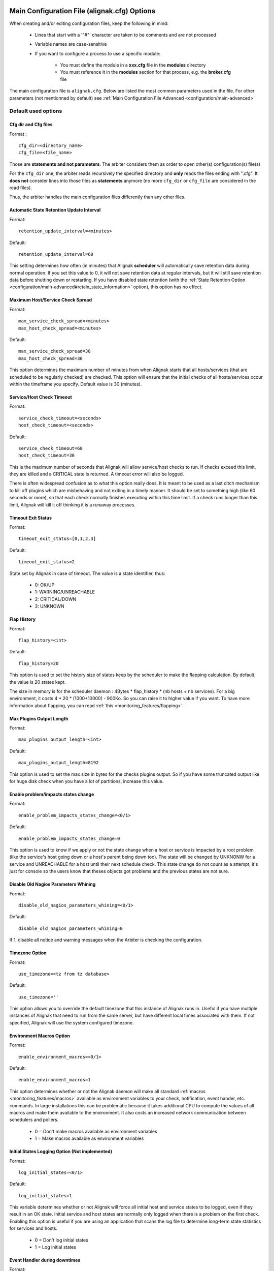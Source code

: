 .. _configuration/main:

==============================================
 Main Configuration File (alignak.cfg) Options
==============================================

When creating and/or editing configuration files, keep the following in mind:

    * Lines that start with a '"#"' character are taken to be comments and are not processed
    * Variable names are case-sensitive
    * If you want to configure a process to use a specific module:

        * You must define the module in a **xxx.cfg** file in the **modules** directory
        * You must reference it in the **modules** section for that process, e.g. the **broker.cfg** file



The main configuration file is ``alignak.cfg``.
Below are listed the most common parameters used in the file. For other parameters (not mentionned by default) see :ref:`Main Configuration File Advanced <configuration/main-advanced>`

Default used options
====================

.. _configuration/main#cfg_dir:
.. _configuration/main#cfg_file:

Cfg dir and Cfg files
---------------------
Format :

::

    cfg_dir=<directory_name>
    cfg_file=<file_name>

Those are **statements and not parameters**. The arbiter considers them as order to open other(s) configuration(s) file(s)

For the ``cfg_dir`` one, the arbiter reads recursively the specified directory and **only** reads the files ending with ".cfg". It **does not** consider lines into those files as **statements** anymore (no more ``cfg_dir`` or ``cfg_file`` are considered in the read files).

Thus, the arbiter handles the main configuration files differently than any other files.



.. _configuration/main#retention_update_interval:

Automatic State Retention Update Interval
-----------------------------------------

Format:

::

  retention_update_interval=<minutes>

Default:

::

  retention_update_interval=60

This setting determines how often (in minutes) that Alignak **scheduler** will automatically save retention data during normal operation.
If you set this value to 0, it will not save retention data at regular intervals, but it will still save retention data before shutting down or restarting.
If you have disabled state retention (with the :ref:`State Retention Option <configuration/main-advanced#retain_state_information>` option), this option has no effect.


.. _configuration/main#max_service_check_spread:

Maximum Host/Service Check Spread
---------------------------------

Format:

::

  max_service_check_spread=<minutes>
  max_host_check_spread=<minutes>

Default:

::

  max_service_check_spread=30
  max_host_check_spread=30

This option determines the maximum number of minutes from when Alignak starts that all hosts/services (that are scheduled to be regularly checked) are checked. This option will ensure that the initial checks of all hosts/services occur within the timeframe you specify. Default value is 30 (minutes).


.. _configuration/main#host_check_timeout:
.. _configuration/main#service_check_timeout:

Service/Host Check Timeout
--------------------------

Format:

::

  service_check_timeout=<seconds>
  host_check_timeout=<seconds>

Default:

::

  service_check_timeout=60
  host_check_timeout=30

This is the maximum number of seconds that Alignak will allow service/host checks to run. If checks exceed this limit, they are killed and a CRITICAL state is returned. A timeout error will also be logged.

There is often widespread confusion as to what this option really does. It is meant to be used as a last ditch mechanism to kill off plugins which are misbehaving and not exiting in a timely manner. It should be set to something high (like 60 seconds or more), so that each check normally finishes executing within this time limit. If a check runs longer than this limit, Alignak will kill it off thinking it is a runaway processes.

.. _configuration/main#timeout_exit_status:

Timeout Exit Status
-------------------

Format:

::

   timeout_exit_status=[0,1,2,3]

Default:

::

   timeout_exit_status=2

State set by Alignak in case of timeout. The value is a state identifier, thus:

    * 0: OK/UP
    * 1: WARNING/UNREACHABLE
    * 2: CRITICAL/DOWN
    * 3: UNKNOWN


.. _configuration/main#flap_history:

Flap History
------------

Format:

::

  flap_history=<int>

Default:

::

  flap_history=20

This option is used to set the history size of states keep by the scheduler to make the flapping calculation. By default, the value is 20 states kept.

The size in memory is for the scheduler daemon : 4Bytes * flap_history * (nb hosts + nb services). For a big environment, it costs 4 * 20 * (1000+10000) - 900Ko. So you can raise it to higher value if you want. To have more information about flapping, you can read :ref:`this <monitoring_features/flapping>`.


.. _configuration/main#max_plugins_output_length:

Max Plugins Output Length
-------------------------

Format:

::

  max_plugins_output_length=<int>

Default:

::

  max_plugins_output_length=8192

This option is used to set the max size in bytes for the checks plugins output. So if you have some truncated output like for huge disk check when you have a lot of partitions, increase this value.


.. _configuration/main#enable_problem_impacts_states_change:

Enable problem/impacts states change
------------------------------------

Format:

::

  enable_problem_impacts_states_change=<0/1>

Default:

::

  enable_problem_impacts_states_change=0

This option is used to know if we apply or not the state change when a host or service is impacted by a root problem (like the service's host going down or a host's parent being down too). The state will be changed by UNKNONW for a service and UNREACHABLE for a host until their next schedule check. This state change do not count as a attempt, it's just for console so the users know that theses objects got problems and the previous states are not sure.


.. _configuration/main#disable_old_nagios_parameters_whining:

Disable Old Nagios Parameters Whining
-------------------------------------

Format:

::

  disable_old_nagios_parameters_whining=<0/1>

Default:

::

  disable_old_nagios_parameters_whining=0

If 1, disable all notice and warning messages when the Arbiter is checking the configuration.


.. _configuration/main#use_timezone:

Timezone Option
---------------

Format:

::

  use_timezone=<tz from tz database>

Default:

::

  use_timezone=''

This option allows you to override the default timezone that this instance of Alignak runs in. Useful if you have multiple instances of Alignak that need to run from the same server, but have different local times associated with them. If not specified, Alignak will use the system configured timezone.



.. _configuration/main#enable_environment_macros:

Environment Macros Option
-------------------------

Format:

::

  enable_environment_macros=<0/1>

Default:

::

  enable_environment_macros=1

This option determines whether or not the Alignak daemon will make all standard :ref:`macros <monitoring_features/macros>` available as environment variables to your check, notification, event hander, etc. commands. In large installations this can be problematic because it takes additional CPU to compute the values of all macros and make them available to the environment. It also costs an increased network communication between schedulers and pollers.

  * 0 = Don't make macros available as environment variables
  * 1 = Make macros available as environment variables


.. _configuration/main#log_initial_states:

Initial States Logging Option (Not implemented)
-----------------------------------------------

Format:

::

  log_initial_states=<0/1>

Default:

::

  log_initial_states=1

This variable determines whether or not Alignak will force all initial host and service states to be logged, even if they result in an OK state. Initial service and host states are normally only logged when there is a problem on the first check. Enabling this option is useful if you are using an application that scans the log file to determine long-term state statistics for services and hosts.

  * 0 = Don't log initial states
  * 1 = Log initial states


.. _configuration/main#no_event_handlers_during_downtimes:

Event Handler during downtimes
------------------------------

Format:

::

  no_event_handlers_during_downtimes=<0/1>

Default:

::

  no_event_handlers_during_downtimes=0

This option determines whether or not Alignak will run :ref:`event handlers <monitoring_features/event_handlers>` when the host or service is in a scheduled downtime.

  * 0 = Launch event handlers (Nagios behavior)
  * 1 = Don't launch event handlers



Arbiter daemon part
===================

The following parameters are common to all daemons.

.. _configuration/main#workdir:

Workdir
-------

Format:

::

  workdir=<directory>

Default :

::

  workdir=/var/run/alignak/

This variable specify the working directory of the daemon.
In the arbiter case, if the value is empty, the directory name of lock_file parameter. See below


.. _configuration/main#lock_file:

Arbiter Lock File
------------------

Defined in nagios.cfg file.

Format:

::

  lock_file=<file_name>

Example:

::

  lock_file=/var/lib/alignak/arbiterd.pid

This option specifies the location of the lock file that Alignak **arbiter daemon** should create when it runs as a daemon (when started with the "-d" command line argument). This file contains the process id (PID) number of the running **arbiter** process.


.. _configuration/main#local_log:

Local Log
----------

Format:

::

  local_log=<filename>

Default:

::

  local_log=/var/log/alignak/arbiterd.log'


This variable specifies the log file for the daemon.


.. _configuration/main#log_level:

Log Level
----------

Format:

::

  log_level=[DEBUG,INFO,WARNING,ERROR,CRITICAL]

Default:

::

  log_level=WARNING


This variable specifies which logs will be raised by the arbiter daemon. For others daemons, it can be defined in their local \*d.ini files.


.. _configuration/main#alignak_user:

Arbiter Daemon User
--------------------

Defined in brokerd.ini, brokerd-windows.ini, pollerd.ini, pollerd-windows.ini, reactionnerd.ini, schedulerd.ini and schedulerd-windows.ini.

Format:

::

  alignak_user=username

Default:

::

  alignak_user=<current user>

This is used to set the effective user that the **Arbiter** process (main process) should run as.
After initial program startup, Alignak will drop its effective privileges and run as this user.



.. _configuration/main#alignak_group:

Arbiter Daemon user Group
--------------------------

Defined in brokerd.ini, brokerd-windows.ini, pollerd.ini, pollerd-windows.ini, reactionnerd.ini, schedulerd.ini and schedulerd-windows.ini.

Format:

::

  alignak_group=groupname

Default:

::

  alignak_group=<current group>

This is used to set the effective group of the user used to launch the **arbiter** daemon.


.. _configuration/main#modules_dir:

Modules directory
------------------

Format:

::

  modules_dir=<direname>

Default:

::

  modules_dir=/var/lib/alignak/modules


Path to the modules directory


.. _configuration/main#daemon_enabled:

Daemon Enabled
---------------

Format:

::

  daemon_enabled=[0/1]

Default:

::
  daemon_enabled=1

Set to 0 if you want to make this daemon (arbiter) **NOT** to run


.. _configuration/main#use_ssl:

Use SSL
-------

Format:

::

  use_ssl=[0/1]

Default:

::

  use_ssl=0

Use SSl or not. You have to enable it on other daemons too.


.. _configuration/main#ca_cert:

Ca Cert
--------

Format:

::

  ca_cert=<filename>

Default:

::

  ca_cert=etc/certs/ca.pem

Certification Authority (CA) certificate

.. warning::  Put full paths for certs


.. _configuration/main#server_cert:

Server Cert
------------

Format:

::

  server_cert=<filename>

Default:

::

  server_cert=/etc/certs/server.cert

Server certificate for SSL

.. warning::  Put full paths for certs


.. _configuration/main#server_key:

Server Key
-----------

Format:

::

  server_key=<filename>

Default:

::

  server_key=/etc/certs/server.key

Server key for SSL

.. warning::  Put full paths for certs


.. _configuration/main#hard_ssl_name_check:

Hard SSL Name Check
--------------------

Format:

::

  hard_ssl_name_check=[0/1]


Default:

::

  hard_ssl_name_check=0

Enable SSL name check.


.. _configuration/main#http_backend:

HTTP Backend
-------------

Format:

::

  http_backend=[auto, cherrypy, swsgiref]

Default:

::

  http_backend=auto

Specify which http_backend to use. Auto is better. If cherrypy3 is not available, it will fail back to swsgiref
.. note:: Actually, if you specify something else than cherrypy or auto, it will fall into swsgiref


.. _configuration/main:

===========================
Main advanced configuration
===========================


Tuning and advanced parameters
===============================

.. important::  If you do not know how to change the values of theses parameters, don't touch them :)
   (and ask for help on the mailing list).


Performance data parameters
============================

Performance Data Processor Command Timeout
-------------------------------------------

Format:

::

  perfdata_timeout=<seconds>

Example:

::

  perfdata_timeout=5

This is the maximum number of seconds that Shinken will allow a :ref:`host performance data processor command <configuration/configmain-advanced#host_perfdata_file_processing_command>` or :ref:`service performance data processor command <configuration/configmain-advanced#service_perfdata_file_processing_command>` to be run. If a command exceeds this time limit it will be killed and a warning will be logged.


.. _configuration/main#process_performance_data:

Performance Data Processing Option
-----------------------------------

Format:

::

  process_performance_data=<0/1>

Example:

::

  process_performance_data=1

This value determines whether or not Shinken will process host and service check :ref:`performance data <advanced/perfdata>`.

  * 0 = Don't process performance data
  * 1 = Process performance data (default)

If you want to use tools like PNP, NagiosGrapher or Graphite set it to 1.


.. _configuration/main#host_perfdata_command:
.. _configuration/main#service_perfdata_command:

Host/Service Performance Data Processing Command
-------------------------------------------------

Format:

::

  host_perfdata_command=<configobjects/command>
  service_perfdata_command=<configobjects/command>

Example:

::

  host_perfdata_command=process-host-perfdata
  service_perfdata_command=process-service-perfdata

This option allows you to specify a command to be run after every host/service check to process host/service :ref:`performance data <advanced/perfdata>` that may be returned from the check. The command argument is the short name of a :ref:`command definition <configobjects/command>` that you define in your object configuration file. This command is only executed if the :ref:`Performance Data Processing Option <configuration/configmain-advanced#process_performance_data>` option is enabled globally and if the "process_perf_data" directive in the :ref:`host definition <configobjects/host>` is enabled.


.. _configuration/main#host_perfdata_file:
.. _configuration/main#service_perfdata_file:

Host/Service Performance Data File
-----------------------------------

Format:

::

  host_perfdata_file=<file_name>
  service_perfdata_file=<file_name>

Example:

::

  host_perfdata_file=/var/lib/shinken/host-perfdata.dat
  service_perfdata_file=/var/lib/shinken/service-perfdata.dat

This option allows you to specify a file to which host/service :ref:`performance data <advanced/perfdata>` will be written after every host check. Data will be written to the performance file as specified by the :ref:`Host Performance Data File Template <configuration/configmain-advanced#host_perfdata_file_template>` option or the service one. Performance data is only written to this file if the :ref:`Performance Data Processing Option <configuration/configmain-advanced#process_performance_data>` option is enabled globally and if the "process_perf_data" directive in the :ref:`host definition <configobjects/host>` is enabled.


.. _configuration/main#host_perfdata_file_template:

Host Performance Data File Template
------------------------------------

Format:

::

  host_perfdata_file_template=<template>

Example:

::

  host_perfdata_file_template=[HOSTPERFDATA]\t$TIMET$\t$HOSTNAME$\t$HOSTEXECUTIONTIME$\t$HOSTOUTPUT$\t$HOSTPERFDATA$

This option determines what (and how) data is written to the :ref:`host performance data file <configuration/configmain-advanced#host_perfdata_file>`. The template may contain :ref:`macros <thebasics/macros>`, special characters (\t for tab, \r for carriage return, \n for newline) and plain text. A newline is automatically added after each write to the performance data file.


.. _configuration/main#service_perfdata_file_template:

Service Performance Data File Template
---------------------------------------

Format:

::

  service_perfdata_file_template=<template>

Example:

::

  service_perfdata_file_template=[SERVICEPERFDATA]\t$TIMET$\t$HOSTNAME$\t$SERVICEDESC$\t$SERVICEEXECUTIONTIME$\t$SERVICELATENCY$\t$SERVICEOUTPUT$\t$SERVICEPERFDATA$

This option determines what (and how) data is written to the :ref:`service performance data file <configuration/configmain-advanced#service_perfdata_file>`. The template may contain :ref:`macros <thebasics/macros>`, special characters (\t for tab, \r for carriage return, \n for newline) and plain text. A newline is automatically added after each write to the performance data file.


.. _configuration/main#host_perfdata_file_mode:
.. _configuration/main#service_perfdata_file_mode:

Host/Service Performance Data File Mode
----------------------------------------

Format:

::

  host_perfdata_file_mode=<mode>
  service_perfdata_file_mode=<mode>

Example:

::

  host_perfdata_file_mode=a
  service_perfdata_file_mode=a

This option determines how the :ref:`host performance data file <configuration/configmain-advanced#host_perfdata_file>` (or the service one) is opened. Unless the file is a named pipe you'll probably want to use the default mode of append.

  * a = Open file in append mode (default)
  * w = Open file in write mode
  * p = Open in non-blocking read/write mode (useful when writing to pipes)


.. _configuration/main#host_perfdata_file_processing_interval:
.. _configuration/main#service_perfdata_file_processing_interval:

Host/Service Performance Data File Processing Interval (Unused)
----------------------------------------------------------------

Format:

::

  host_perfdata_file_processing_interval=<seconds>
  service_perfdata_file_processing_interval=<seconds>

Example:

::

  host_perfdata_file_processing_interval=0
  service_perfdata_file_processing_interval=0

This option allows you to specify the interval (in seconds) at which the :ref:`host performance data file <configuration/configmain-advanced#host_perfdata_file>` (or the service one) is processed using the :ref:`host performance data file processing command <configuration/configmain-advanced#host_perfdata_command>`. A value of 0 indicates that the performance data file should not be processed at regular intervals.


.. _configuration/main#host_perfdata_file_processing_command:
.. _configuration/main#service_perfdata_file_processing_command:

Host/Service Performance Data File Processing Command (Unused)
---------------------------------------------------------------

Format:

::

  host_perfdata_file_processing_command=<configobjects/command>
  service_perfdata_file_processing_command=<configobjects/command>

Example:

::

  host_perfdata_file_processing_command=process-host-perfdata-file
  service_perfdata_file_processing_command=process-service-perfdata-file

This option allows you to specify the command that should be executed to process the :ref:`host performance data file <configuration/configmain-advanced#host_perfdata_file>` (or the service one). The command argument is the short name of a :ref:`command definition <configobjects/command>` that you define in your object configuration file. The interval at which this command is executed is determined by the :ref:`host_perfdata_file_processing_interval <configuration/configmain-advanced#host_perfdata_file_processing_interval>` directive.


Advanced scheduling parameters
===============================


.. _configuration/main#passive_host_checks_are_soft:

Passive Host Checks Are SOFT Option (Not implemented)
------------------------------------------------------

Format:

::

  passive_host_checks_are_soft=<0/1>

Example:

::

  passive_host_checks_are_soft=1

This option determines whether or not Shinken will treat :ref:`passive host checks <thebasics/passivechecks>` as HARD states or SOFT states. By default, a passive host check result will put a host into a :ref:`HARD state type <thebasics/statetypes>`. You can change this behavior by enabling this option.

  * 0 = Passive host checks are HARD (default)
  * 1 = Passive host checks are SOFT



.. _configuration/main#enable_predictive_host_dependency_checks:
.. _configuration/main#enable_predictive_service_dependency_checks:

Predictive Host/Service Dependency Checks Option (Unused)
----------------------------------------------------------

Format:

::

  enable_predictive_host_dependency_checks=<0/1>
  enable_predictive_service_dependency_checks=<0/1>

Example:

::

  enable_predictive_host_dependency_checks=1
  enable_predictive_service_dependency_checks=1

This option determines whether or not Shinken will execute predictive checks of hosts/services that are being depended upon (as defined in :ref:`host/services dependencies <advanced/dependencies>`) for a particular host/service when it changes state. Predictive checks help ensure that the dependency logic is as accurate as possible. More information on how predictive checks work can be found :ref:`here <advanced/dependencychecks>`.

  * 0 = Disable predictive checks
  * 1 = Enable predictive checks (default)


.. _configuration/main#check_for_orphaned_services:
.. _configuration/main#check_for_orphaned_hosts:

Orphaned Host/Service Check Option
-----------------------------------

Format:

::

  check_for_orphaned_services=<0/1>
  check_for_orphaned_hosts=<0/1>

Example:

::

  check_for_orphaned_services=1
  check_for_orphaned_hosts=1

This option allows you to enable or disable checks for orphaned service/host checks. Orphaned checks are checks which have been launched to pollers but have not had any results reported in a long time.

Since no results have come back in for it, it is not rescheduled in the event queue. This can cause checks to stop being executed. Normally it is very rare for this to happen - it might happen if an external user or process killed off the process that was being used to execute a check.

If this option is enabled and Shinken finds that results for a particular check have not come back, it will log an error message and reschedule the check. If you start seeing checks that never seem to get rescheduled, enable this option and see if you notice any log messages about orphaned services.

  * 0 = Don't check for orphaned service checks
  * 1 = Check for orphaned service checks (default)




.. _configuration/main#soft_state_dependencies:

Soft State Dependencies Option (Not implemented)
-------------------------------------------------

Format:  soft_state_dependencies=<0/1>
Example:  soft_state_dependencies=0

This option determines whether or not Shinken will use soft state information when checking :ref:`host and service dependencies <advanced/dependencies>`. Normally it will only use the latest hard host or service state when checking dependencies. If you want it to use the latest state (regardless of whether its a soft or hard :ref:`state type <thebasics/statetypes>`), enable this option.

  * 0 = Don't use soft state dependencies (default)
  * 1 = Use soft state dependencies


Performance tuning
===================

.. _configuration/main#cached_host_check_horizon:
.. _configuration/main#cached_service_check_horizon:

Cached Host/Service Check Horizon
----------------------------------

Format:

::

  cached_host_check_horizon=<seconds>
  cached_service_check_horizon=<seconds>

Example:

::

   cached_host_check_horizon=15
   cached_service_check_horizon=15

This option determines the maximum amount of time (in seconds) that the state of a previous host check is considered current. Cached host states (from host/service checks that were performed more recently than the time specified by this value) can improve host check performance immensely. Too high of a value for this option may result in (temporarily) inaccurate host/service states, while a low value may result in a performance hit for host/service checks. Use a value of 0 if you want to disable host/service check caching. More information on cached checks can be found :ref:`here <advanced/cachedchecks>`.

.. tip::  Nagios default is 15s, but it's a tweak that make checks less accurate. So Shinken use 0s as a default. If you have performances problems and you can't add a new scheduler or poller, increase this value and start to buy a new server because this won't be magical.


.. _configuration/main#use_large_installation_tweaks:

Large Installation Tweaks Option
---------------------------------

Format:

::

  use_large_installation_tweaks=<0/1>

Example:

::

  use_large_installation_tweaks=0

This option determines whether or not the Shinken daemon will take shortcuts to improve performance. These shortcuts result in the loss of a few features, but larger installations will likely see a lot of benefit from doing so. If you can't add new satellites to manage the load (like new pollers), you can activate it. More information on what optimizations are taken when you enable this option can be found :ref:`here <tuning/largeinstalltweaks>`.

  * 0 = Don't use tweaks (default)
  * 1 = Use tweaks



Flapping parameters
====================

.. _configuration/main#enable_flap_detection:

Flap Detection Option
----------------------

Format:

::

  enable_flap_detection=<0/1>

Example:

::

  enable_flap_detection=1

This option determines whether or not Shinken will try and detect hosts and services that are “flapping". Flapping occurs when a host or service changes between states too frequently, resulting in a barrage of notifications being sent out. When Shinken detects that a host or service is flapping, it will temporarily suppress notifications for that host/service until it stops flapping.

More information on how flap detection and handling works can be found :ref:`here <advanced/flapping>`.

  * 0 = Don't enable flap detection (default)
  * 1 = Enable flap detection


.. _configuration/main#low_host_flap_threshold:
.. _configuration/main#low_service_flap_threshold:

Low Service/Host Flap Threshold
--------------------------------

Format:

::

  low_service_flap_threshold=<percent>
  low_host_flap_threshold=<percent>

Example:

::

  low_service_flap_threshold=25.0
  low_host_flap_threshold=25.0

This option is used to set the low threshold for detection of host/service flapping. For more information on how flap detection and handling works (and how this option affects things) read :ref:`this <advanced/flapping>`.


.. _configuration/main#high_host_flap_threshold:
.. _configuration/main#high_service_flap_threshold:

High Service/Host Flap Threshold
---------------------------------

Format:

::

  high_service_flap_threshold=<percent>
  high_host_flap_threshold=<percent>

Example:

::

  high_service_flap_threshold=50.0
  high_host_flap_threshold=50.0

This option is used to set the high threshold for detection of host/service flapping. For more information on how flap detection and handling works (and how this option affects things) read :ref:`this <advanced/flapping>`.




.. _configuration/main#event_handler_timeout:
.. _configuration/main#notification_timeout:

Various commands Timeouts
--------------------------

Format:

::

  event_handler_timeout=<seconds>  # default: 30s
  notification_timeout=<seconds>   # default: 30s
  ocsp_timeout=<seconds>           # default: 15s
  ochp_timeout=<seconds>           # default: 15s

Example:

::

  event_handler_timeout=60
  notification_timeout=60
  ocsp_timeout=5
  ochp_timeout=5

This is the maximum number of seconds that Shinken will allow :ref:`event handlers <advanced/eventhandlers>`, notification, :ref:`obsessive compulsive service processor command <configuration/configmain-advanced#ocsp_command>` or a :ref:`Obsessive Compulsive Host Processor Command <configuration/configmain-advanced#ochp_command>` to be run. If an command exceeds this time limit it will be killed and a warning will be logged.

There is often widespread confusion as to what this option really does. It is meant to be used as a last ditch mechanism to kill off commands which are misbehaving and not exiting in a timely manner. It should be set to something high (like 60 seconds or more for notification, less for oc*p commands), so that each event handler command normally finishes executing within this time limit. If an event handler runs longer than this limit, Shinken will kill it off thinking it is a runaway processes.


Old Obsess Over commands
=========================

.. _configuration/main#obsess_over_services:

Obsess Over Services Option
----------------------------

Format:

::

  obsess_over_services=<0/1>

Example:

::

  obsess_over_services=1

This value determines whether or not Shinken will “obsess" over service checks results and run the :ref:`obsessive compulsive service processor command <configuration/configmain-advanced#ocsp_command>` you define. I know _ funny name, but it was all I could think of. This option is useful for performing :ref:`distributed monitoring <advanced/distributed>`. If you're not doing distributed monitoring, don't enable this option.

  * 0 = Don't obsess over services (default)
  * 1 = Obsess over services


.. _configuration/main#ocsp_command:

Obsessive Compulsive Service Processor Command
-----------------------------------------------

Format:

::

  ocsp_command=<configobjects/command>

Example:

::

  ocsp_command=obsessive_service_handler

This option allows you to specify a command to be run after every service check, which can be useful in :ref:`distributed monitoring <advanced/distributed>`. This command is executed after any :ref:`event handler <advanced/eventhandlers>` or :ref:`notification <thebasics/notifications>` commands. The command argument is the short name of a :ref:`command definition <configobjects/command>` that you define in your object configuration file.

It's used nearly only for the old school distributed architecture. If you use it, please look at new architecture capabilities that are far efficient than the old one. More information on distributed monitoring can be found :ref:`here <advanced/distributed>`. This command is only executed if the :ref:`Obsess Over Services Option <configuration/configmain-advanced#obsess_over_services>` option is enabled globally and if the "obsess_over_service" directive in the :ref:`service definition <configobjects/service>` is enabled.


.. _configuration/main#obsess_over_hosts:

Obsess Over Hosts Option
-------------------------

Format:

::

  obsess_over_hosts=<0/1>

Example:

::

  obsess_over_hosts=1

This value determines whether or not Shinken will “obsess" over host checks results and run the :ref:`obsessive compulsive host processor command <configuration/configmain-advanced#ochp_command>` you define. Same like the service one but for hosts :)

  * 0 = Don't obsess over hosts (default)
  * 1 = Obsess over hosts


.. _configuration/main#ochp_command:

Obsessive Compulsive Host Processor Command
--------------------------------------------

Format:

::

  ochp_command=<configobjects/command>

Example:

::

  ochp_command=obsessive_host_handler

This option allows you to specify a command to be run after every host check, which can be useful in :ref:`distributed monitoring <advanced/distributed>`. This command is executed after any :ref:`event handler <advanced/eventhandlers>` or :ref:`notification <thebasics/notifications>` commands. The command argument is the short name of a :ref:`command definition <configobjects/command>` that you define in your object configuration file.

This command is only executed if the :ref:`Obsess Over Hosts Option <configuration/configmain-advanced#obsess_over_hosts>` option is enabled globally and if the "obsess_over_host" directive in the :ref:`host definition <configobjects/host>` is enabled.


Freshness check
================

.. _configuration/main#check_service_freshness:
.. _configuration/main#check_host_freshness:

Host/Service Freshness Checking Option
---------------------------------------

Format:

::

  check_service_freshness=<0/1>
  check_host_freshness=<0/1>

Example:

::

  check_service_freshness=0
  check_host_freshness=0

This option determines whether or not Shinken will periodically check the “freshness" of host/service checks. Enabling this option is useful for helping to ensure that :ref:`passive service checks <thebasics/passivechecks>` are received in a timely manner. More information on freshness checking can be found :ref:`here <advanced/freshness>`.

  * 0 = Don't check host/service freshness
  * 1 = Check host/service freshness (default)


.. _configuration/main#service_freshness_check_interval:
.. _configuration/main#host_freshness_check_interval:

Host/Service Freshness Check Interval
--------------------------------------

Format:

::

  service_freshness_check_interval=<seconds>
  host_freshness_check_interval=<seconds>

Example:

::

  service_freshness_check_interval=60
  host_freshness_check_interval=60

This setting determines how often (in seconds) Shinken will periodically check the “freshness" of host/service check results. If you have disabled host/service freshness checking (with the :ref:`check_service_freshness <configuration/configmain-advanced#check_service_freshness>` option), this option has no effect. More information on freshness checking can be found :ref:`here <advanced/freshness>`.


.. _configuration/main#additional_freshness_latency:

Additional Freshness Threshold Latency Option (Not implemented)
----------------------------------------------------------------

Format:

::

  additional_freshness_latency=<#>

Example:

::

  additional_freshness_latency=15

This option determines the number of seconds Shinken will add to any host or services freshness threshold it automatically calculates (e.g. those not specified explicitly by the user). More information on freshness checking can be found :ref:`here <advanced/freshness>`.



.. _configuration/main#human_timestamp_log:

Human format for log timestamp
-------------------------------

Say if the timespam should be a unixtime (default) or a human read one.

Format

::

  human_timestamp_log=[0/1]

Example

::

  human_timestamp_log=0


This directive is used to specify if the timespam before the log entry should be in unixtime (like [1302874960]) which is the default, or a human readable one (like [Fri Apr 15 15:43:19 2011]).

Beware : if you set the human format, some automatic parsing log tools won't work!


.. _configuration/main#resource_file:

Resource File
--------------

Defined in shinken.cfg file.

Format

::

   resource_file=<file_name>

Example:

::

  resource_file=/etc/shinken/resource.cfg

This is used to specify an optional resource file that can contain "$USERn$" :ref:`Understanding Macros and How They Work <thebasics/macros>` definitions. "$USERn$" macros are useful for storing usernames, passwords, and items commonly used in command definitions (like directory paths).
A classical variable used is $USER1$, used to store the plugins path, "/usr/lib/nagios/plugins" on a classic installation.


.. _configuration/main#triggers_dir:

Triggers directory
-------------------

Format

::

  triggers_dir=<directory>

Example:

::

   triggers_dir=triggers.d

Used to specify the :ref:`trigger <advanced/triggers>` directory. It will open the directory and look recursively for .trig files.



.. _configuration/main#idontcareaboutsecurity:

Bypass security checks for the Arbiter daemon
----------------------------------------------

Defined in brokerd.ini, brokerd-windows.ini, pollerd.ini, pollerd-windows.ini, reactionnerd.ini, schedulerd.ini and schedulerd-windows.ini.

Format:

::

  idontcareaboutsecurity=<0/1>

Example:

::

  idontcareaboutsecurity=0

This option determines whether or not Shinken will allow the Arbiter daemon to run under the root account.
If this option is disabled, Shinken will bailout if the :ref:`nagios_user <configuration/configmain#shinken_user>` or the :ref:`nagios_group <configuration/configmain#shinken_group>` is configured with the root account.

The Shinken daemons do not need root right. Without a good reason do not run thems under this account!
  * 0 = Be a responsible administrator
  * 1 = Make crazy your security manager


.. _configuration/main#enable_notifications:

Notifications Option
---------------------

Format:

::

  enable_notifications=<0/1>

Example:

::

  enable_notifications=1

This option determines whether or not Shinken will send out :ref:`notifications <thebasics/notifications>`. If this option is disabled, Shinken will not send out notifications for any host or service.

Values are as follows:
  * 0 = Disable notifications
  * 1 = Enable notifications (default)


.. _configuration/main#log_rotation_method:

Log Rotation Method (Not fully implemented)
--------------------------------------------

Format:

::

  log_rotation_method=<n/h/d/w/m>

Example:

::

  log_rotation_method=d

This is the rotation method that you would like Shinken to use for your log file on the **broker server**. Values are as follows:

  * n = None (don't rotate the log - this is the default)
  * h = Hourly (rotate the log at the top of each hour)
  * d = Daily (rotate the log at midnight each day)
  * w = Weekly (rotate the log at midnight on Saturday)
  * m = Monthly (rotate the log at midnight on the last day of the month)

.. tip::  From now, only the d (Daily) parameter is managed.


.. _configuration/main#check_external_commands:

External Command Check Option
------------------------------

Format:

::

  check_external_commands=<0/1>

Example:

::

  check_external_commands=1

This option determines whether or not Shinken will check the :ref:`External Command File <configuration/configmain-advanced#command_file>` for commands that should be executed with the **arbiter daemon**. More information on external commands can be found :ref:`here <advanced/extcommands>`.

  * 0 = Don't check external commands (default)
  * 1 = Check external commands (default)

.. note::  FIX ME : Find the real default value


.. _configuration/main#command_file:

External Command File
----------------------

Defined in nagios.cfg file.

Format:

::

  command_file=<file_name>

Example:

::

  command_file=/var/lib/shinken/rw/nagios.cmd

This is the file that Shinken will check for external commands to process with the **arbiter daemon**. The :ref:`command CGI <thebasics/cgis#cmd_cgi>` writes commands to this file. The external command file is implemented as a named pipe (FIFO), which is created when Nagios starts and removed when it shuts down. More information on external commands can be found :ref:`here <advanced/extcommands>`.

.. todo: where is thebasics/cgis#cmd-cgi (thebasics-cgis#thebasics-cgis-cmd_cgi-)?

.. tip::  This external command file is not managed under Windows system. Please use others way to send commands like the LiveStatus module for example.



.. _configuration/main#retain_state_information:

State Retention Option (Not implemented)
-----------------------------------------

Format:

::

  retain_state_information=<0/1>

Example:

::

  retain_state_information=1

This option determines whether or not Shinken will retain state information for hosts and services between program restarts. If you enable this option, you should supply a value for the :ref:`State Retention File <configuration/configmain-advanced#state_retention_file>` variable. When enabled, Shinken will save all state information for hosts and service before it shuts down (or restarts) and will read in previously saved state information when it starts up again.
  * 0 = Don't retain state information
  * 1 = Retain state information (default)

.. note::  Idea to approve : Mark it as Unused : `Related topic`_. A Shinken module replace it.


.. _configuration/main#state_retention_file:

State Retention File
---------------------

Format:

::

  state_retention_file=<file_name>

Example:

::

  state_retention_file=/var/lib/shinken/retention.dat

This is the file that Shinken **scheduler daemons** will use for storing status, downtime, and comment information before they shuts down. When Shinken is restarted it will use the information stored in this file for setting the initial states of services and hosts before it starts monitoring anything. In order to make Shinken retain state information between program restarts, you must enable the :ref:`State Retention Option <configuration/configmain-advanced#retain_state_information>` option.

.. important::  The file format is not the same between Shinken and Nagios! The retention.dat generated with Nagios will not load into Shinken.




Scheduling parameters
======================

.. _configuration/main#execute_service_checks:

Service/Host Check Execution Option
------------------------------------

Format:

::

  execute_service_checks=<0/1>
  execute_host_checks=<0/1>

Example:

::

  execute_service_checks=1
  execute_host_checks=1

This option determines whether or not Shinken will execute service/host checks. Do not change this option unless you use a old school distributed architecture. And even if you do this, please change your architecture with a cool new one far more efficient.

  * 0 = Don't execute service checks
  * 1 = Execute service checks (default)


.. _configuration/main#accept_passive_service_checks:

Passive Service/Host Check Acceptance Option
---------------------------------------------

Format:

::

  accept_passive_service_checks=<0/1>
  accept_passive_host_checks=<0/1>

Example:

::

  accept_passive_service_checks=1
  accept_passive_host_checks=1

This option determines whether or not Shinken will accept :ref:`passive service/host checks <thebasics/passivechecks>`. If this option is disabled, Nagios will not accept any passive service/host checks.

  * 0 = Don't accept passive service/host checks
  * 1 = Accept passive service/host checks (default)


.. _configuration/main#enable_event_handlers:

Event Handler Option
---------------------

Format:

::

  enable_event_handlers=<0/1>

Example:

::

  enable_event_handlers=1

This option determines whether or not Shinken will run :ref:`event handlers <advanced/eventhandlers>`.

  * 0 = Disable event handlers
  * 1 = Enable event handlers (default)




.. _configuration/main#use_syslog:

Syslog Logging Option
----------------------

Format:

::

  use_syslog=<0/1>

Example:

::

  use_syslog=1

This variable determines whether messages are logged to the syslog facility on your local host. Values are as follows:

  * 0 = Don't use syslog facility
  * 1 = Use syslog facility

.. tip::  This is a Unix Os only option.


.. _configuration/main#log_notifications:

Notification Logging Option
----------------------------

Format:

::

  log_notifications=<0/1>

Example:

::

  log_notifications=1

This variable determines whether or not notification messages are logged. If you have a lot of contacts or regular service failures your log file will grow (let say some Mo by day for a huge configuration, so it's quite OK for nearly every one to log them). Use this option to keep contact notifications from being logged.

  * 0 = Don't log notifications
  * 1 = Log notifications


.. _configuration/main#log_service_retries:
.. _configuration/main#log_host_retries:

Service/Host Check Retry Logging Option (Not implemented)
----------------------------------------------------------

Format:

::

  log_service_retries=<0/1>
  log_host_retries=<0/1>

Example:

::

  log_service_retries=0
  log_host_retries=0

This variable determines whether or not service/host check retries are logged. Service check retries occur when a service check results in a non-OK state, but you have configured Shinken to retry the service more than once before responding to the error. Services in this situation are considered to be in "soft" states. Logging service check retries is mostly useful when attempting to debug Shinken or test out service/host :ref:`event handlers <advanced/eventhandlers>`.

  * 0 = Don't log service/host check retries (default)
  * 1 = Log service/host check retries


.. _configuration/main#log_event_handlers:

Event Handler Logging Option
-----------------------------

Format:

::

  log_event_handlers=<0/1>

Example:

::

  log_event_handlers=1

This variable determines whether or not service and host :ref:`event handlers <advanced/eventhandlers>` are logged. Event handlers are optional commands that can be run whenever a service or hosts changes state. Logging event handlers is most useful when debugging Shinken or first trying out your event handler scripts.

  * 0 = Don't log event handlers
  * 1 = Log event handlers




.. _configuration/main#log_external_commands:

External Command Logging Option
--------------------------------

Format:

::

  log_external_commands=<0/1>

Example:

::

  log_external_commands=1

This variable determines whether or not Shinken will log :ref:`external commands <advanced/extcommands>` that it receives.

  * 0 = Don't log external commands
  * 1 = Log external commands (default)


.. _configuration/main#log_passive_checks:

Passive Check Logging Option (Not implemented)
-----------------------------------------------

Format:

::

  log_passive_checks=<0/1>

Example:

::

  log_passive_checks=1

This variable determines whether or not Shinken will log :ref:`passive host and service checks <thebasics/passivechecks>` that it receives from the :ref:`external command file <configuration/configmain-advanced#command_file>`.

  * 0 = Don't log passive checks
  * 1 = Log passive checks (default)


.. _configuration/main#global_host_event_handler:
.. _configuration/main#global_service_event_handler:

Global Host/Service Event Handler Option (Not implemented)
-----------------------------------------------------------

Format:

::

  global_host_event_handler=<configobjects/command>
  global_service_event_handler=<configobjects/command>

Example:

::

  global_host_event_handler=log-host-event-to-db
  global_service_event_handler=log-service-event-to-db

This option allows you to specify a host event handler command that is to be run for every host state change. The global event handler is executed immediately prior to the event handler that you have optionally specified in each host definition. The command argument is the short name of a command that you define in your :ref:`Object Configuration Overview <configuration/configobject>`. The maximum amount of time that this command can run is controlled by the :ref:`Event Handler Timeout <configuration/configmain-advanced#event_handler_timeout>` option. More information on event handlers can be found :ref:`here <advanced/eventhandlers>`.

Such commands should not be so useful with the new Shinken distributed architecture. If you use it, look if you can avoid it because such commands will kill your performances.



.. _configuration/main#interval_length:

Timing Interval Length
-----------------------

Format:

::

  interval_length=<seconds>

Example:

::

  interval_length=60

This is the number of seconds per “unit interval" used for timing in the scheduling queue, re-notifications, etc. "Units intervals" are used in the object configuration file to determine how often to run a service check, how often to re-notify a contact, etc.

The default value for this is set to 60, which means that a "unit value" of 1 in the object configuration file will mean 60 seconds (1 minute).

.. tip::  Set this option top 1 is not a good thing with Shinken. It's not design to be a hard real time (<5seconds) monitoring system. Nearly no one need such hard real time (maybe only the Nuclear center or a market place like the London Exchange...).



Old CGI related parameter
==========================

If you are using the old CGI from Nagios, please migrate to a new WebUI. For historical perspective you can find information on the :ref:`specific CGI parameters <integration/specific-cgi-parameters>`.


Unused parameters
==================

The below parameters are inherited from Nagios but are not used in Shinken. You can defined them but if you don't it will be the same :)

They are listed on another page :ref:`unused Nagios parameters <advanced/unused-nagios-parameters>`.



All the others :)
==================


.. _configuration/main#date_format:

Date Format (Not implemented)
------------------------------

Format:

::

  date_format=<option>

Example:

::

  date_format=us

This option allows you to specify what kind of date/time format Shinken should use in date/time :ref:`macros <thebasics/macros>`. Possible options (along with example output) include:

============== =================== ===================
Option         Output Format       Sample Output
us             MM/DD/YYYY HH:MM:SS 06/30/2002 03:15:00
euro           DD/MM/YYYY HH:MM:SS 30/06/2002 03:15:00
iso8601        YYYY-MM-DD HH:MM:SS 2002-06-30 03:15:00
strict-iso8601 YYYY-MM-DDTHH:MM:SS 2002-06-30T03:15:00
============== =================== ===================




.. _configuration/main#illegal_object_name_chars:

Illegal Object Name Characters
-------------------------------

Format:

::

  illegal_object_name_chars=<chars...>

Example:

::

  illegal_object_name_chars=`-!$%^&*"|'<>?,()=

This option allows you to specify illegal characters that cannot be used in host names, service descriptions, or names of other object types. Shinken will allow you to use most characters in object definitions, but I recommend not using the characters shown in the example above. Doing may give you problems in the web interface, notification commands, etc.


.. _configuration/main#illegal_macro_output_chars:

Illegal Macro Output Characters
--------------------------------

Format:

::

  illegal_macro_output_chars=<chars...>

Example:

::

  illegal_macro_output_chars=`-$^&"|'<>

This option allows you to specify illegal characters that should be stripped from :ref:`macros <thebasics/macros>` before being used in notifications, event handlers, and other commands. This DOES NOT affect macros used in service or host check commands. You can choose to not strip out the characters shown in the example above, but I recommend you do not do this. Some of these characters are interpreted by the shell (i.e. the backtick) and can lead to security problems. The following macros are stripped of the characters you specify:

  * "$HOSTOUTPUT$"
  * "$HOSTPERFDATA$"
  * "$HOSTACKAUTHOR$"
  * "$HOSTACKCOMMENT$"
  * "$SERVICEOUTPUT$"
  * "$SERVICEPERFDATA$"
  * "$SERVICEACKAUTHOR$"
  * "$SERVICEACKCOMMENT$"


.. _configuration/main#use_regexp_matching:

Regular Expression Matching Option (Not implemented)
-----------------------------------------------------

Format:

::

  use_regexp_matching=<0/1>

Example:

::

  use_regexp_matching=0

This option determines whether or not various directives in your :ref:`Object Configuration Overview <configuration/configobject>` will be processed as regular expressions. More information on how this works can be found :ref:`here <advanced/objecttricks>`.

  * 0 = Don't use regular expression matching (default)
  * 1 = Use regular expression matching


.. _configuration/main#use_true_regexp_matching:

True Regular Expression Matching Option (Not implemented)
----------------------------------------------------------

Format:

::

  use_true_regexp_matching=<0/1>

Example:

::

  use_true_regexp_matching=0

If you've enabled regular expression matching of various object directives using the :ref:`Regular Expression Matching Option <configuration/configmain-advanced#use_regexp_matching>` option, this option will determine when object directives are treated as regular expressions. If this option is disabled (the default), directives will only be treated as regular expressions if they contain \*, ?, +, or \.. If this option is enabled, all appropriate directives will be treated as regular expression _ be careful when enabling this! More information on how this works can be found :ref:`here <advanced/objecttricks>`.

  * 0 = Don't use true regular expression matching (default)
  * 1 = Use true regular expression matching


.. _configuration/main#admin_email:

Administrator Email Address (unused)
-------------------------------------

Format:

::

  admin_email=<email_address>

Example:

::

  admin_email=root@localhost.localdomain

This is the email address for the administrator of the local machine (i.e. the one that Shinken is running on). This value can be used in notification commands by using the "$ADMINEMAIL$" :ref:`macro <thebasics/macros>`.


.. _configuration/main#admin_pager:

Administrator Pager (unused)
-----------------------------

Format:

::

  admin_pager=<pager_number_or_pager_email_gateway>

Example:

::

  admin_pager=pageroot@localhost.localdomain

This is the pager number (or pager email gateway) for the administrator of the local machine (i.e. the one that Shinken is running on). The pager number/address can be used in notification commands by using the $ADMINPAGER$ :ref:`macro <thebasics/macros>`.


Shinken.io api_key
-----------------------------

Format:

::

  api_key=<api_key>

Example:

::

  api_key=AZERTYUIOP

This is the api_key/scret to exchange with shinken.io and especially the kernel.shinken.io service that will print your shinken metrics. To enable it you must fill the api_key and secret parameters. You must register to http://shinken.io and look at your profile http://shinken.io/~ for your api_key and your secret.


Shinken.io secret
-----------------------------

Format:

::

  secret=<secret>

Example:

::

  secret=QSDFGHJ

This is the api_key/scret to exchange with shinken.io and especially the kernel.shinken.io service that will print your shinken metrics. To enable it you must fill the api_key and secret parameters. You must register to http://shinken.io and look at your profile http://shinken.io/~ for your api_key and your secret.

.. _configuration/main#statsd:

Statsd host
-----------------------------

Format:

::

  statsd_host=<host or ip>

Example:

::

  statsd_host=localhost

Configure your local statsd daemon address.



Statsd port
-----------------------------

Format:

::

  statsd_port=<int>

Example:

::

  statsd_port=8125

Configure your local statsd daemon port. Notice that the port is in UDP


Statsd prefix
-----------------------------

Format:

::

  statsd_prefix=<string>

Example:

::

  statsd_prefix=shinken

The prefix to add before all your stats so you will find them easily in graphite


Statsd enabled (or not)
-----------------------------

Format:

::

  statsd_enabled=<0/1>

Example:

::

  statsd_enabled=0

Enable or not the statsd communication. By default it's disabled.


Statsd metrics polling interval
-------------------------------

Format:

::

  statsd_interval=<int>

Example:

::

  statsd_interval=5

Metrics such as internal queues length (checks, broks), number of elements in
the configuration, latency and so on...may also be exposed via statsd at the
interval specified in this parameter.


Statsd metric name pattern
-----------------------------

Format:

::

  statsd_pattern=<string>

Example:

::

  statsd_interval=shinken.{name}.{metric}

Allows to customize metric names using a pattern string. Each metric has a base name which may be enriched using placeholders under the python `format` python string notation. The available placeholders are `service` (the service type), `metric` (the metric name) and `name` (the service name). Note that this parameter is mutually exclusive with `statsd_prefix` and has precedence if both are defined.


Statsd metrics filter
-----------------------------

Format:

::

  statsd_types=<string>

Example:

::

  statsd_types=system,queue,object,perf

Allows to filter the metrics to send to statsd. Each metric is attached a type, and only the metrics holding the specifed types will be sent. See the metrics complete descriptions to see the available types.


.. _Related topic: http://www.shinken-monitoring.org/forum/index.php/topic,21.0.html
